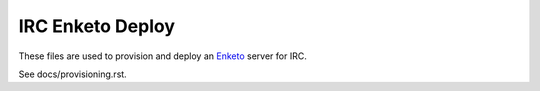IRC Enketo Deploy
=================

These files are used to provision and deploy an `Enketo <https://enketo.org/>`_ server for IRC.

See docs/provisioning.rst.
